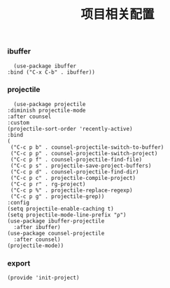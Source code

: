 #+TITLE: 项目相关配置
#+AUTHOR: 孙建康（rising.lambda）
#+EMAIL:  rising.lambda@gmail.com

#+DESCRIPTION: A literate programming version of my Emacs Initialization script, loaded by the .emacs file.
#+PROPERTY:    header-args        :mkdirp yes
#+OPTIONS:     num:nil toc:nil todo:nil tasks:nil tags:nil
#+OPTIONS:     skip:nil author:nil email:nil creator:nil timestamp:nil
#+INFOJS_OPT:  view:nil toc:nil ltoc:t mouse:underline buttons:0 path:http://orgmode.org/org-info.js

*** ibuffer
    #+BEGIN_SRC elisp :eval never :exports code :tangle (m/resolve "${m/xdg.conf.d}/emacs/lisp/init-project.el") :comments link
      (use-package ibuffer
	:bind ("C-x C-b" . ibuffer))
    #+END_SRC


*** projectile 
    #+BEGIN_SRC elisp :eval never :exports code :tangle (m/resolve "${m/xdg.conf.d}/emacs/lisp/init-project.el") :comments link
      (use-package projectile
	:diminish projectile-mode
	:after counsel
	:custom
	(projectile-sort-order 'recently-active)
	:bind
	(
	 ("C-c p b" . counsel-projectile-switch-to-buffer)
	 ("C-c p p" . counsel-projectile-switch-project)
	 ("C-c p f" . counsel-projectile-find-file)
	 ("C-c p s" . projectile-save-project-buffers)
	 ("C-c p d" . counsel-projectile-find-dir)
	 ("C-c p c" . projectile-compile-project)
	 ("C-c p r" . rg-project)
	 ("C-c p %" . projectile-replace-regexp)
	 ("C-c p g" . projectile-grep))
	:config
	(setq projectile-enable-caching t)
	(setq projectile-mode-line-prefix "ρ")
	(use-package ibuffer-projectile
	  :after ibuffer)
	(use-package counsel-projectile
	  :after counsel)
	(projectile-mode))
    #+END_SRC

*** export
    #+BEGIN_SRC elisp :eval never :exports code :tangle (m/resolve "${m/xdg.conf.d}/emacs/lisp/init-project.el") :comments link
      (provide 'init-project)
    #+END_SRC
